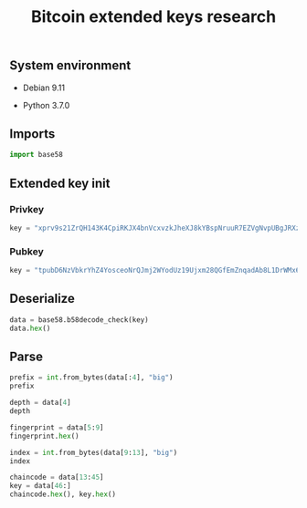 #+TITLE: Bitcoin extended keys research
#+OPTIONS: ^:nil
#+PROPERTY: header-args:sh :session *shell bitcoin-extended-keys-research sh* :results silent raw
#+PROPERTY: header-args:python :session *shell bitcoin-extended-keys-research python* :results silent raw

** System environment

- Debian 9.11

- Python 3.7.0

** Imports

#+BEGIN_SRC python
import base58
#+END_SRC

** Extended key init
*** Privkey

#+BEGIN_SRC python
key = "xprv9s21ZrQH143K4CpiRKJX4bnVcxvzkJheXJ8kYBspNruuR7EZVgNvpUBgJRXzuhDK9TER9axkRJCip6EjsAPd5afwJpD2McCVEHQt6nzYznu"
#+END_SRC

*** Pubkey

#+BEGIN_SRC python
key = "tpubD6NzVbkrYhZ4YosceoNrQJmj2WYodUz19Ujxm28QGfEmZnqadAb8L1DrWMx6b3icdo8Zg7cPEzYhWzryeeFwumu3WU1JUwy9aBuDZ2ktyXQ"
#+END_SRC

** Deserialize

#+BEGIN_SRC python :results replace code
data = base58.b58decode_check(key)
data.hex()
#+END_SRC

#+RESULTS:
#+begin_src python
0488ade4000000000000000000d78b76396ada0500f7e7eb56f21a158e7b6a8256d4f734e9e51c3d2f0405eca600b0288fdef617a458c31fca5766c153239dfd65eac5fed8aac47ebef13ed5f6e4
#+end_src

** Parse

#+BEGIN_SRC python :results replace code
prefix = int.from_bytes(data[:4], "big")
prefix
#+END_SRC

#+RESULTS:
#+begin_src python
76066276
#+end_src

#+BEGIN_SRC python :results replace code
depth = data[4]
depth
#+END_SRC

#+RESULTS:
#+begin_src python
0
#+end_src

#+BEGIN_SRC python :results replace code
fingerprint = data[5:9]
fingerprint.hex()
#+END_SRC

#+RESULTS:
#+begin_src python
00000000
#+end_src

#+BEGIN_SRC python :results replace code
index = int.from_bytes(data[9:13], "big")
index
#+END_SRC

#+RESULTS:
#+begin_src python
0
#+end_src

#+BEGIN_SRC python :results replace code
chaincode = data[13:45]
key = data[46:]
chaincode.hex(), key.hex()
#+END_SRC

#+RESULTS:
#+begin_src python
('d78b76396ada0500f7e7eb56f21a158e7b6a8256d4f734e9e51c3d2f0405eca6', 'b0288fdef617a458c31fca5766c153239dfd65eac5fed8aac47ebef13ed5f6e4')
#+end_src
